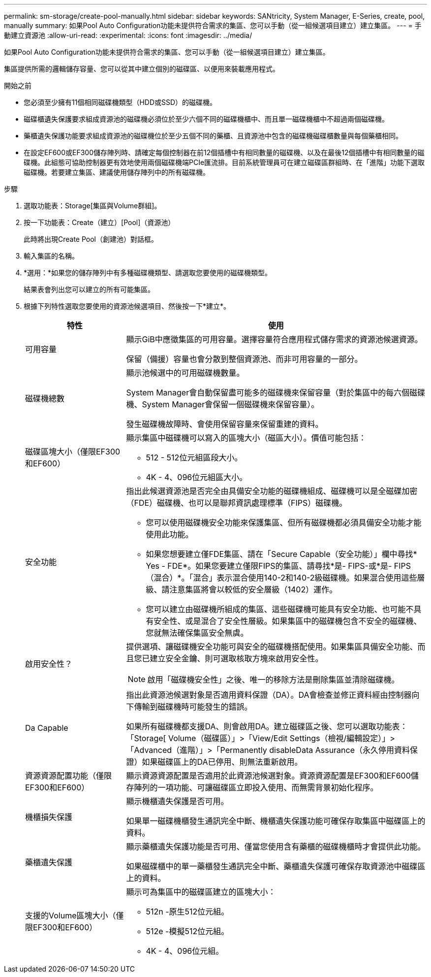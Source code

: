 ---
permalink: sm-storage/create-pool-manually.html 
sidebar: sidebar 
keywords: SANtricity, System Manager, E-Series, create, pool, manually 
summary: 如果Pool Auto Configuration功能未提供符合需求的集區、您可以手動（從一組候選項目建立）建立集區。 
---
= 手動建立資源池
:allow-uri-read: 
:experimental: 
:icons: font
:imagesdir: ../media/


[role="lead"]
如果Pool Auto Configuration功能未提供符合需求的集區、您可以手動（從一組候選項目建立）建立集區。

集區提供所需的邏輯儲存容量、您可以從其中建立個別的磁碟區、以便用來裝載應用程式。

.開始之前
* 您必須至少擁有11個相同磁碟機類型（HDD或SSD）的磁碟機。
* 磁碟櫃遺失保護要求組成資源池的磁碟機必須位於至少六個不同的磁碟機櫃中、而且單一磁碟機櫃中不超過兩個磁碟機。
* 藥櫃遺失保護功能要求組成資源池的磁碟機位於至少五個不同的藥櫃、且資源池中包含的磁碟機磁碟櫃數量與每個藥櫃相同。
* 在設定EF600或EF300儲存陣列時、請確定每個控制器在前12個插槽中有相同數量的磁碟機、以及在最後12個插槽中有相同數量的磁碟機。此組態可協助控制器更有效地使用兩個磁碟機端PCIe匯流排。目前系統管理員可在建立磁碟區群組時、在「進階」功能下選取磁碟機。若要建立集區、建議使用儲存陣列中的所有磁碟機。


.步驟
. 選取功能表：Storage[集區與Volume群組]。
. 按一下功能表：Create（建立）[Pool]（資源池）
+
此時將出現Create Pool（創建池）對話框。

. 輸入集區的名稱。
. *選用：*如果您的儲存陣列中有多種磁碟機類型、請選取您要使用的磁碟機類型。
+
結果表會列出您可以建立的所有可能集區。

. 根據下列特性選取您要使用的資源池候選項目、然後按一下*建立*。
+
[cols="25h,~"]
|===
| 特性 | 使用 


 a| 
可用容量
 a| 
顯示GiB中應徵集區的可用容量。選擇容量符合應用程式儲存需求的資源池候選資源。

保留（備援）容量也會分散到整個資源池、而非可用容量的一部分。



 a| 
磁碟機總數
 a| 
顯示池候選中的可用磁碟機數量。

System Manager會自動保留盡可能多的磁碟機來保留容量（對於集區中的每六個磁碟機、System Manager會保留一個磁碟機來保留容量）。

發生磁碟機故障時、會使用保留容量來保留重建的資料。



 a| 
磁碟區塊大小（僅限EF300和EF600）
 a| 
顯示集區中磁碟機可以寫入的區塊大小（磁區大小）。價值可能包括：

** 512 - 512位元組區段大小。
** 4K - 4、096位元組區大小。




 a| 
安全功能
 a| 
指出此候選資源池是否完全由具備安全功能的磁碟機組成、磁碟機可以是全磁碟加密（FDE）磁碟機、也可以是聯邦資訊處理標準（FIPS）磁碟機。

** 您可以使用磁碟機安全功能來保護集區、但所有磁碟機都必須具備安全功能才能使用此功能。
** 如果您想要建立僅FDE集區、請在「Secure Capable（安全功能）」欄中尋找* Yes - FDE*。如果您要建立僅限FIPS的集區、請尋找*是- FIPS-或*是- FIPS（混合）*。「混合」表示混合使用140-2和140-2級磁碟機。如果混合使用這些層級、請注意集區將會以較低的安全層級（1402）運作。
** 您可以建立由磁碟機所組成的集區、這些磁碟機可能具有安全功能、也可能不具有安全性、或是混合了安全性層級。如果集區中的磁碟機包含不安全的磁碟機、您就無法確保集區安全無虞。




 a| 
啟用安全性？
 a| 
提供選項、讓磁碟機安全功能可與安全的磁碟機搭配使用。如果集區具備安全功能、而且您已建立安全金鑰、則可選取核取方塊來啟用安全性。

[NOTE]
====
啟用「磁碟機安全性」之後、唯一的移除方法是刪除集區並清除磁碟機。

====


 a| 
Da Capable
 a| 
指出此資源池候選對象是否適用資料保證（DA）。DA會檢查並修正資料經由控制器向下傳輸到磁碟機時可能發生的錯誤。

如果所有磁碟機都支援DA、則會啟用DA。建立磁碟區之後、您可以選取功能表：「Storage[ Volume（磁碟區）」>「View/Edit Settings（檢視/編輯設定）」>「Advanced（進階）」>「Permanently disableData Assurance（永久停用資料保證）如果磁碟區上的DA已停用、則無法重新啟用。



 a| 
資源資源配置功能（僅限EF300和EF600）
 a| 
顯示資源資源配置是否適用於此資源池候選對象。資源資源配置是EF300和EF600儲存陣列的一項功能、可讓磁碟區立即投入使用、而無需背景初始化程序。



 a| 
機櫃損失保護
 a| 
顯示機櫃遺失保護是否可用。

如果單一磁碟機櫃發生通訊完全中斷、機櫃遺失保護功能可確保存取集區中磁碟區上的資料。



 a| 
藥櫃遺失保護
 a| 
顯示藥櫃遺失保護功能是否可用、僅當您使用含有藥櫃的磁碟機櫃時才會提供此功能。

如果磁碟櫃中的單一藥櫃發生通訊完全中斷、藥櫃遺失保護可確保存取資源池中磁碟區上的資料。



 a| 
支援的Volume區塊大小（僅限EF300和EF600）
 a| 
顯示可為集區中的磁碟區建立的區塊大小：

** 512n -原生512位元組。
** 512e -模擬512位元組。
** 4K - 4、096位元組。


|===

